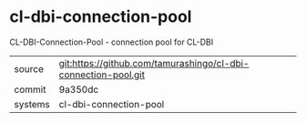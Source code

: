 * cl-dbi-connection-pool

CL-DBI-Connection-Pool - connection pool for CL-DBI

|---------+----------------------------------------------------------------|
| source  | git:https://github.com/tamurashingo/cl-dbi-connection-pool.git |
| commit  | 9a350dc                                                        |
| systems | cl-dbi-connection-pool                                         |
|---------+----------------------------------------------------------------|
